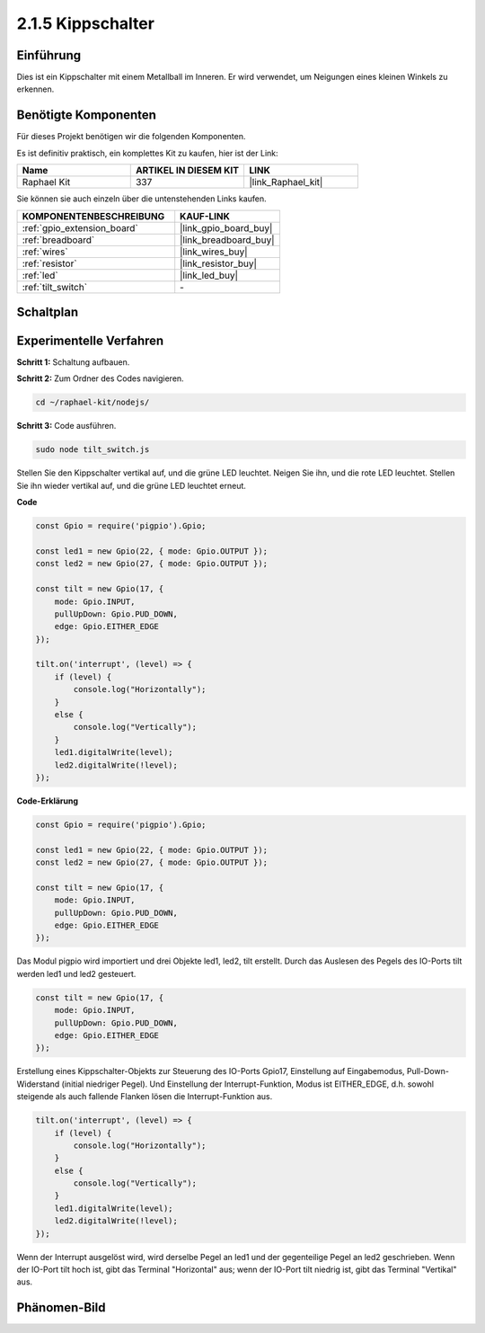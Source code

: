 .. _2.1.5_js:

2.1.5 Kippschalter
=====================

Einführung
----------

Dies ist ein Kippschalter mit einem Metallball im Inneren. Er wird verwendet, um Neigungen eines kleinen Winkels zu erkennen.

Benötigte Komponenten
---------------------

Für dieses Projekt benötigen wir die folgenden Komponenten.

.. image:: ../img/list_2.1.3_tilt_switch.png

Es ist definitiv praktisch, ein komplettes Kit zu kaufen, hier ist der Link:

.. list-table::
    :widths: 20 20 20
    :header-rows: 1

    *   - Name
        - ARTIKEL IN DIESEM KIT
        - LINK
    *   - Raphael Kit
        - 337
        - |link_Raphael_kit|

Sie können sie auch einzeln über die untenstehenden Links kaufen.

.. list-table::
    :widths: 30 20
    :header-rows: 1

    *   - KOMPONENTENBESCHREIBUNG
        - KAUF-LINK

    *   - :ref:`gpio_extension_board`
        - |link_gpio_board_buy|
    *   - :ref:`breadboard`
        - |link_breadboard_buy|
    *   - :ref:`wires`
        - |link_wires_buy|
    *   - :ref:`resistor`
        - |link_resistor_buy|
    *   - :ref:`led`
        - |link_led_buy|
    *   - :ref:`tilt_switch`
        - \-

Schaltplan
----------

.. image:: ../img/image307.png

.. image:: ../img/image308.png

Experimentelle Verfahren
----------------------------

**Schritt 1:** Schaltung aufbauen.

.. image:: ../img/image169.png

**Schritt 2:** Zum Ordner des Codes navigieren.

.. raw:: html

   <run></run>

.. code-block::

    cd ~/raphael-kit/nodejs/

**Schritt 3:** Code ausführen.

.. raw:: html

   <run></run>

.. code-block::

    sudo node tilt_switch.js

Stellen Sie den Kippschalter vertikal auf, und die grüne LED leuchtet. Neigen Sie ihn, und die rote LED leuchtet. Stellen Sie ihn wieder vertikal auf, und die grüne LED leuchtet erneut.

**Code**

.. raw:: html

    <run></run>

.. code-block:: js

    const Gpio = require('pigpio').Gpio;

    const led1 = new Gpio(22, { mode: Gpio.OUTPUT });
    const led2 = new Gpio(27, { mode: Gpio.OUTPUT });

    const tilt = new Gpio(17, {
        mode: Gpio.INPUT,
        pullUpDown: Gpio.PUD_DOWN,     
        edge: Gpio.EITHER_EDGE        
    });

    tilt.on('interrupt', (level) => {  
        if (level) {
            console.log("Horizontally");
        }
        else {
            console.log("Vertically");
        }
        led1.digitalWrite(level);
        led2.digitalWrite(!level);    
    });

**Code-Erklärung**

.. code-block:: js

    const Gpio = require('pigpio').Gpio;

    const led1 = new Gpio(22, { mode: Gpio.OUTPUT });
    const led2 = new Gpio(27, { mode: Gpio.OUTPUT });

    const tilt = new Gpio(17, {
        mode: Gpio.INPUT,
        pullUpDown: Gpio.PUD_DOWN,     
        edge: Gpio.EITHER_EDGE        
    }); 

Das Modul pigpio wird importiert und drei Objekte led1, led2, tilt erstellt. Durch das Auslesen des Pegels des IO-Ports tilt werden led1 und led2 gesteuert.    

.. code-block:: js

    const tilt = new Gpio(17, {
        mode: Gpio.INPUT,
        pullUpDown: Gpio.PUD_DOWN,     
        edge: Gpio.EITHER_EDGE       
    });

Erstellung eines Kippschalter-Objekts zur Steuerung des IO-Ports Gpio17, Einstellung auf Eingabemodus, Pull-Down-Widerstand (initial niedriger Pegel). Und Einstellung der Interrupt-Funktion, Modus ist EITHER_EDGE, d.h. sowohl steigende als auch fallende Flanken lösen die Interrupt-Funktion aus.

.. code-block:: js

    tilt.on('interrupt', (level) => {  
        if (level) {
            console.log("Horizontally");
        }
        else {
            console.log("Vertically");
        }
        led1.digitalWrite(level);
        led2.digitalWrite(!level);    
    });

Wenn der Interrupt ausgelöst wird, wird derselbe Pegel an led1 und der gegenteilige Pegel an led2 geschrieben. Wenn der IO-Port tilt hoch ist, gibt das Terminal "Horizontal" aus; wenn der IO-Port tilt niedrig ist, gibt das Terminal "Vertikal" aus.

Phänomen-Bild
-------------

.. image:: ../img/image170.jpeg
